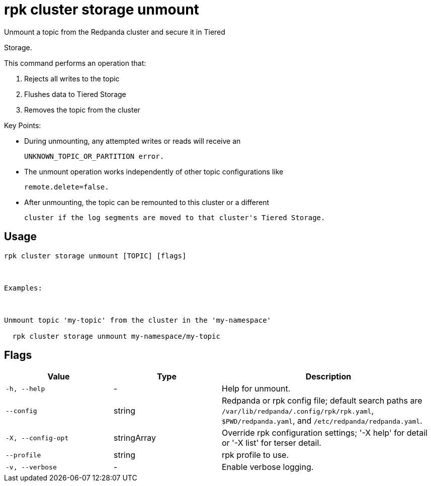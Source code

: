 = rpk cluster storage unmount
:description: rpk cluster storage unmount

Unmount a topic from the Redpanda cluster and secure it in Tiered
Storage.

This command performs an operation that:
1. Rejects all writes to the topic
2. Flushes data to Tiered Storage
3. Removes the topic from the cluster

Key Points:
- During unmounting, any attempted writes or reads will receive an
  UNKNOWN_TOPIC_OR_PARTITION error.
- The unmount operation works independently of other topic configurations like
  remote.delete=false.
- After unmounting, the topic can be remounted to this cluster or a different
  cluster if the log segments are moved to that cluster's Tiered Storage.

== Usage

[,bash]
----
rpk cluster storage unmount [TOPIC] [flags]

Examples:

Unmount topic 'my-topic' from the cluster in the 'my-namespace'
  rpk cluster storage unmount my-namespace/my-topic
----

== Flags

[cols="1m,1a,2a"]
|===
|*Value* |*Type* |*Description*

|-h, --help |- |Help for unmount.

|--config |string |Redpanda or rpk config file; default search paths are `/var/lib/redpanda/.config/rpk/rpk.yaml`, `$PWD/redpanda.yaml`, and `/etc/redpanda/redpanda.yaml`.

|-X, --config-opt |stringArray |Override rpk configuration settings; '-X help' for detail or '-X list' for terser detail.

|--profile |string |rpk profile to use.

|-v, --verbose |- |Enable verbose logging.
|===